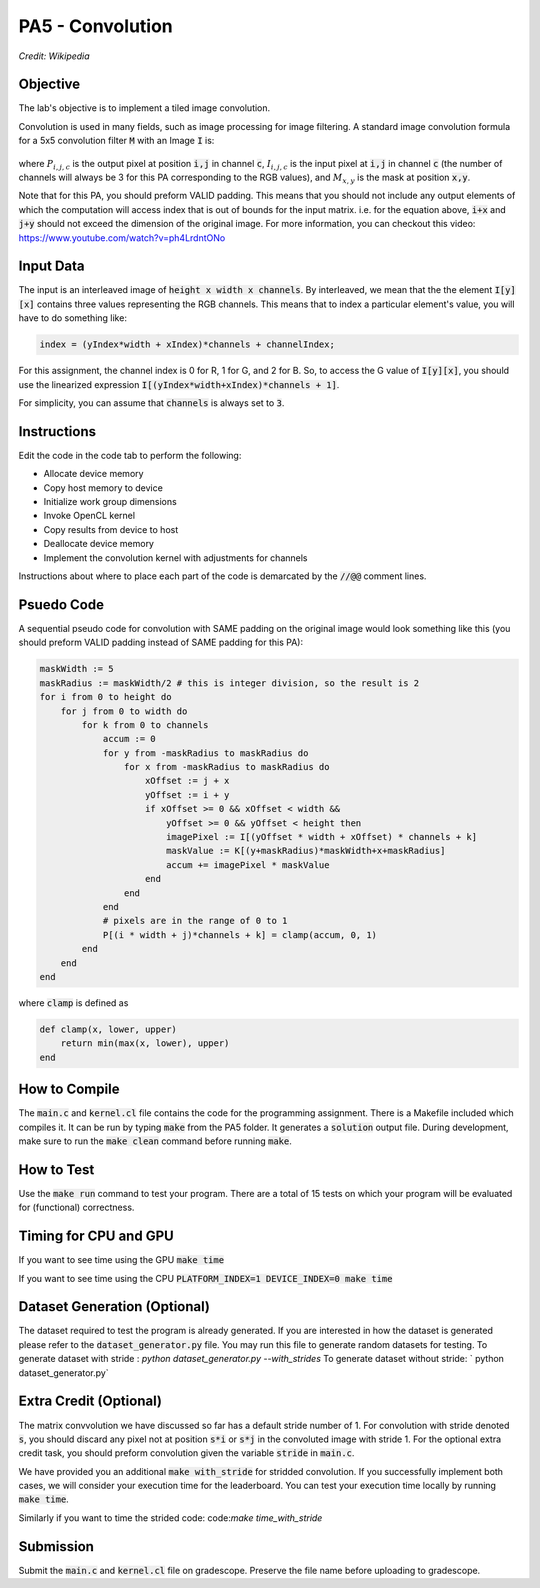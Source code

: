 PA5 - Convolution
=================

.. figure:: /image/2D_Convolution_Animation.gif
    :align: center
    :alt: 2D Convolution GIF
*Credit: Wikipedia*

Objective
^^^^^^^^^
.. The lab's objective is to implement a tiled image convolution using both shared and constant memory. 
The lab's objective is to implement a tiled image convolution. 

.. To use the constant memory for the convolution mask, you can first transfer the mask data to the device. Consider the case where the pointer to the device array for the mask is named maskData. You can use :code:`__constant float * maskData` as one of the parameters during your kernel launch. This informs the compiler that the contents of the mask array are constants and will only be accessed through pointer variable :code:`maskData`. This will enable the compiler to place the data into constant memory and allow the SM hardware to aggressively cache the mask data at runtime.

Convolution is used in many fields, such as image processing for image filtering. A standard image convolution formula for a 5x5 convolution filter :code:`M` with an Image :code:`I` is:

.. figure:: /image/convolution_formula.png
    :align: center
    :alt: Convolution Formula


where :math:`P_{i,j,c}` is the output pixel at position :code:`i,j` in channel :code:`c`, :math:`I_{i,j,c}` is the input pixel at :code:`i,j` in channel :code:`c` (the number of channels will always be 3 for this PA corresponding to the RGB values), and :math:`M_{x,y}` is the mask at position :code:`x,y`.

Note that for this PA, you should preform VALID padding. This means that you should not include any output elements of which the computation will access index that is out of bounds for the input matrix. i.e. for the equation above, :code:`i+x` and :code:`j+y` should not exceed the dimension of the original image. For more information, you can checkout this video: https://www.youtube.com/watch?v=ph4LrdntONo  

Input Data
^^^^^^^^^^
The input is an interleaved image of :code:`height x width x channels`. By interleaved, we mean that the the element :code:`I[y][x]` contains three values representing the RGB channels. This means that to index a particular element's value, you will have to do something like:

.. code-block:: c

    index = (yIndex*width + xIndex)*channels + channelIndex;

For this assignment, the channel index is 0 for R, 1 for G, and 2 for B. So, to access the G value of :code:`I[y][x]`, you should use the linearized expression :code:`I[(yIndex*width+xIndex)*channels + 1]`.

For simplicity, you can assume that :code:`channels` is always set to :code:`3`.


Instructions
^^^^^^^^^^^^^
Edit the code in the code tab to perform the following:

* Allocate device memory
* Copy host memory to device
* Initialize work group dimensions
* Invoke OpenCL kernel
* Copy results from device to host
* Deallocate device memory
* Implement the convolution kernel with adjustments for channels
.. * Use shared memory to reduce the number of global accesses, handle the boundary conditions in when loading input list elements into the shared memory

Instructions about where to place each part of the code is demarcated by the :code:`//@@` comment lines.

Psuedo Code
^^^^^^^^^^^
A sequential pseudo code for convolution with SAME padding on the original image would look something like this (you should preform VALID padding instead of SAME padding for this PA):

.. code-block:: none

    maskWidth := 5
    maskRadius := maskWidth/2 # this is integer division, so the result is 2
    for i from 0 to height do
        for j from 0 to width do
            for k from 0 to channels
                accum := 0
                for y from -maskRadius to maskRadius do
                    for x from -maskRadius to maskRadius do
                        xOffset := j + x
                        yOffset := i + y
                        if xOffset >= 0 && xOffset < width &&
                            yOffset >= 0 && yOffset < height then
                            imagePixel := I[(yOffset * width + xOffset) * channels + k]
                            maskValue := K[(y+maskRadius)*maskWidth+x+maskRadius]
                            accum += imagePixel * maskValue
                        end
                    end
                end
                # pixels are in the range of 0 to 1
                P[(i * width + j)*channels + k] = clamp(accum, 0, 1)
            end
        end
    end

where :code:`clamp` is defined as

.. code-block:: c

    def clamp(x, lower, upper)
        return min(max(x, lower), upper)
    end

How to Compile
^^^^^^^^^^^^^^
The :code:`main.c` and :code:`kernel.cl` file contains the code for the programming assignment. There is a Makefile included which compiles it. It can be run by typing :code:`make` from the PA5 folder. It generates a :code:`solution` output file. During development, make sure to run the :code:`make clean` command before running :code:`make`.

How to Test
^^^^^^^^^^^
Use the :code:`make run` command to test your program. There are a total of 15 tests on which your program will be evaluated for (functional) correctness.


Timing for CPU and GPU
^^^^^^^^^^^^^^^^^^^^^^
If you want to see time using the GPU :code:`make time`

If you want to see time using the CPU :code:`PLATFORM_INDEX=1 DEVICE_INDEX=0 make time`

Dataset Generation (Optional)
^^^^^^^^^^^^^^^^^^^^^^^^^^^^^

The dataset required to test the program is already generated. If you are interested in how the dataset is generated please refer to the :code:`dataset_generator.py` file. You may run this file to generate random datasets for testing.
To generate dataset with stride : `python dataset_generator.py --with_strides`
To generate dataset without stride: ` python dataset_generator.py`

Extra Credit (Optional)
^^^^^^^^^^^^^^^^^^^^^^^
The matrix convvolution we have discussed so far has a default stride number of 1. For convolution with stride denoted :code:`s`, you should discard any pixel not at position :code:`s*i` or :code:`s*j` in the convoluted image with stride 1. For the optional extra credit task, you should preform convolution given the variable :code:`stride` in :code:`main.c`. 

We have provided you an additional :code:`make with_stride` for stridded convolution. If you successfully implement both cases, we will consider your execution time for the leaderboard. You can test your execution time locally by running :code:`make time`.

Similarly if you want to time the strided code: code:`make time_with_stride`

Submission
^^^^^^^^^^
Submit the :code:`main.c` and :code:`kernel.cl` file on gradescope. Preserve the file name before uploading to gradescope.

.. Tips and Tricks
.. ^^^^^^^^^^^^^^^
.. After you understand how convolution works, I would recommend starting by implementing the embarrassingly parallel portion of convolution. Make sure the naive implementation works before going forward and attempting to incoporate shared memory. It will be extremely difficult to debug your shared memory portion if your basic convolution does not work. In terms of complexity, strategy 3 is the easiest and strategy 1 is the hardest.

.. .. figure:: /image/TilingStrategies.png
..     :align: center
..     :alt: Tiling Strategies
